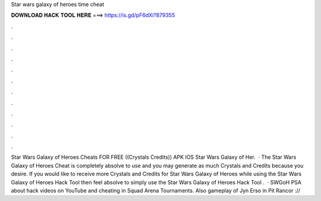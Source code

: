 Star wars galaxy of heroes time cheat

𝐃𝐎𝐖𝐍𝐋𝐎𝐀𝐃 𝐇𝐀𝐂𝐊 𝐓𝐎𝐎𝐋 𝐇𝐄𝐑𝐄 ===> https://is.gd/pF6dXi?879355

.

.

.

.

.

.

.

.

.

.

.

.

Star Wars Galaxy of Heroes Cheats FOR FREE ((Crystals Credits)) APK IOS Star Wars Galaxy of Her.  · The Star Wars Galaxy of Heroes Cheat is completely absolve to use and you may generate as much Crystals and Credits because you desire. If you would like to receive more Crystals and Credits for Star Wars Galaxy of Heroes while using the Star Wars Galaxy of Heroes Hack Tool then feel absolve to simply use the Star Wars Galaxy of Heroes Hack Tool .  · SWGoH PSA about hack videos on YouTube and cheating in Squad Arena Tournaments. Also gameplay of Jyn Erso in Pit Rancor ://